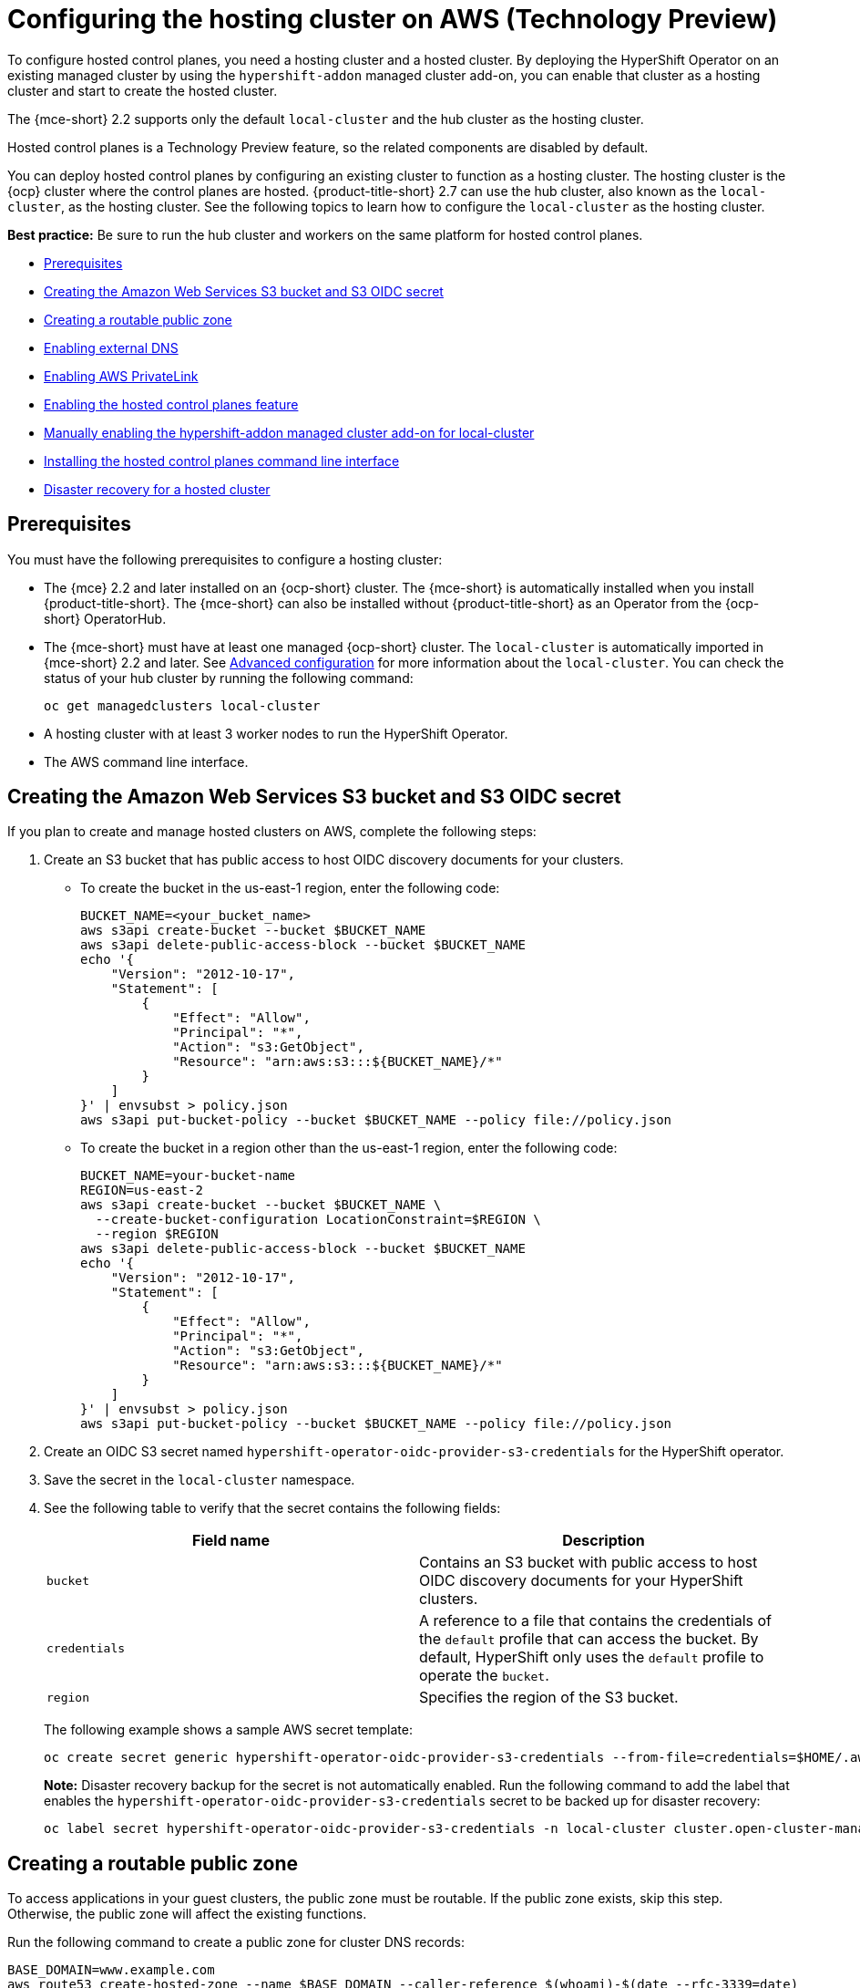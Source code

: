 [#hosting-service-cluster-configure-aws]
= Configuring the hosting cluster on AWS (Technology Preview)

To configure hosted control planes, you need a hosting cluster and a hosted cluster. By deploying the HyperShift Operator on an existing managed cluster by using the `hypershift-addon` managed cluster add-on, you can enable that cluster as a hosting cluster and start to create the hosted cluster. 

The {mce-short} 2.2 supports only the default `local-cluster` and the hub cluster as the hosting cluster.

Hosted control planes is a Technology Preview feature, so the related components are disabled by default.

You can deploy hosted control planes by configuring an existing cluster to function as a hosting cluster. The hosting cluster is the {ocp} cluster where the control planes are hosted. {product-title-short} 2.7 can use the hub cluster, also known as the `local-cluster`, as the hosting cluster. See the following topics to learn how to configure the `local-cluster` as the hosting cluster.

*Best practice:* Be sure to run the hub cluster and workers on the same platform for hosted control planes.

* <<hosting-service-cluster-configure-prereq-aws,Prerequisites>>
* <<hosted-create-aws-secret,Creating the Amazon Web Services S3 bucket and S3 OIDC secret>>
* <<hosted-create-public-zone-aws,Creating a routable public zone>>
* <<hosted-enable-ext-dns-aws,Enabling external DNS>>
* <<hosted-enable-private-link,Enabling AWS PrivateLink>>
* <<hosted-enable-feature-aws,Enabling the hosted control planes feature>>
* <<hosted-enable-hypershift-add-on-aws,Manually enabling the hypershift-addon managed cluster add-on for local-cluster>>
* <<hosted-install-cli,Installing the hosted control planes command line interface>>
* <<dr-hosted-cluster,Disaster recovery for a hosted cluster>>

[#hosting-service-cluster-configure-prereq-aws]
== Prerequisites

You must have the following prerequisites to configure a hosting cluster: 

* The {mce} 2.2 and later installed on an {ocp-short} cluster. The {mce-short} is automatically installed when you install {product-title-short}. The {mce-short} can also be installed without {product-title-short} as an Operator from the {ocp-short} OperatorHub.

* The {mce-short} must have at least one managed {ocp-short} cluster. The `local-cluster` is automatically imported in {mce-short} 2.2 and later. See xref:../install_upgrade/adv_config_install.adoc#advanced-config-engine[Advanced configuration] for more information about the `local-cluster`. You can check the status of your hub cluster by running the following command:

+
----
oc get managedclusters local-cluster
----

* A hosting cluster with at least 3 worker nodes to run the HyperShift Operator.

* The AWS command line interface. 

[#hosted-create-aws-secret]
== Creating the Amazon Web Services S3 bucket and S3 OIDC secret

If you plan to create and manage hosted clusters on AWS, complete the following steps:

. Create an S3 bucket that has public access to host OIDC discovery documents for your clusters.
+
** To create the bucket in the us-east-1 region, enter the following code:
+ 
----
BUCKET_NAME=<your_bucket_name>
aws s3api create-bucket --bucket $BUCKET_NAME
aws s3api delete-public-access-block --bucket $BUCKET_NAME
echo '{
    "Version": "2012-10-17",
    "Statement": [
        {
            "Effect": "Allow",
            "Principal": "*",
            "Action": "s3:GetObject",
            "Resource": "arn:aws:s3:::${BUCKET_NAME}/*"
        }
    ]
}' | envsubst > policy.json
aws s3api put-bucket-policy --bucket $BUCKET_NAME --policy file://policy.json
----
+
** To create the bucket in a region other than the us-east-1 region, enter the following code:
+
----
BUCKET_NAME=your-bucket-name
REGION=us-east-2
aws s3api create-bucket --bucket $BUCKET_NAME \
  --create-bucket-configuration LocationConstraint=$REGION \
  --region $REGION
aws s3api delete-public-access-block --bucket $BUCKET_NAME
echo '{
    "Version": "2012-10-17",
    "Statement": [
        {
            "Effect": "Allow",
            "Principal": "*",
            "Action": "s3:GetObject",
            "Resource": "arn:aws:s3:::${BUCKET_NAME}/*"
        }
    ]
}' | envsubst > policy.json
aws s3api put-bucket-policy --bucket $BUCKET_NAME --policy file://policy.json
----

. Create an OIDC S3 secret named `hypershift-operator-oidc-provider-s3-credentials` for the HyperShift operator.

. Save the secret in the `local-cluster` namespace.

. See the following table to verify that the secret contains the following fields:
+
|===
| Field name | Description

| `bucket`
| Contains an S3 bucket with public access to host OIDC discovery documents for your HyperShift clusters.

| `credentials`
| A reference to a file that contains the credentials of the `default` profile that can access the bucket. By default, HyperShift only uses the `default` profile to operate the `bucket`. 

| `region`
| Specifies the region of the S3 bucket.
|===
+
The following example shows a sample AWS secret template:
+
----
oc create secret generic hypershift-operator-oidc-provider-s3-credentials --from-file=credentials=$HOME/.aws/credentials --from-literal=bucket=<s3-bucket-for-hypershift> --from-literal=region=<region> -n local-cluster
----
+
*Note:* Disaster recovery backup for the secret is not automatically enabled. Run the following command to add the label that enables the `hypershift-operator-oidc-provider-s3-credentials` secret to be backed up for disaster recovery:
+
----
oc label secret hypershift-operator-oidc-provider-s3-credentials -n local-cluster cluster.open-cluster-management.io/backup=true
----

[#hosted-create-public-zone-aws]
== Creating a routable public zone

To access applications in your guest clusters, the public zone must be routable. If the public zone exists, skip this step. Otherwise, the public zone will affect the existing functions.

Run the following command to create a public zone for cluster DNS records:

----
BASE_DOMAIN=www.example.com
aws route53 create-hosted-zone --name $BASE_DOMAIN --caller-reference $(whoami)-$(date --rfc-3339=date)
----

[#hosted-enable-ext-dns-aws]
== Enabling external DNS

Because the control plane and the data plane are separate in hosted control planes, you can configure DNS in two independent areas:

- Ingress for workloads within the hosted cluster, such as the following domain: `*.apps.service-consumer-domain.com`

- Ingress for service endpoints within the management cluster, such as API or OAUTH endpoints through the service provider domain: `*.service-provider-domain.com`

The input for the `hostedCluster.spec.dns` dictates the Ingress for workloads within the hosted cluster. The input for `hostedCluster.spec.services.servicePublishingStrategy.route.hostname` dictates the Ingress for service endpoints within the management cluster.

External DNS creates name records for hosted cluster `Services` that specify a publishing type of `LoadBalancer` or `Route` and provide a hostname for that publishing type. For hosted clusters with `Private` or `PublicAndPrivate` endpoint access types, only the `APIServer` and `OAuth` services support hostnames. For `Private` hosted clusters, the DNS record resolves to a private IP of a Virtual Private Cloud (VPC) Endpoint in your VPC.

A hosted control plane exposes four services:

* `APIServer`
* `OAuthServer`
* `Konnectivity`
* `Ignition`

Each of those services is exposed by using `servicePublishingStrategy` in the `HostedCluster` specification. By default, for the `LoadBalancer` and `Route` types of `servicePublishingStrategy`, you publish the service in one of two ways: 

* By using the hostname of the load balancer that is in the status of the `Service` with the `LoadBalancer` type
* In the `status.host` field of the `Route`

However, when you deploy hosted control planes in a managed service context, those methods can expose the Ingress subdomain of the underlying management cluster and limit options for the management cluster lifecycle and disaster recovery.

When a DNS indirection is layered on the `LoadBalancer` and `Route` publishing types, a managed service operator can publish all public hosted cluster services by using a service-level domain. This architecture allows remapping on the DNS name to a new `LoadBalancer` or `Route` and does not expose the Ingress domain of the management cluster. Hosted control planes uses external DNS to achieve that indirection layer.

You can deploy `external-dns` alongside the `hypershift` Operator in the `hypershift` namespace of the management cluster. The external DNS watches for `Services` or `Routes` that have the `external-dns.alpha.kubernetes.io/hostname` annotation. That annotation is used to create a DNS record that points to the `Service`, such as a record, or the `Route`, such as a CNAME record.

[#external-dns-prereqs-aws]
=== Prerequisites

Before you can set up external DNS for hosted control planes, you must meet the following prerequisites:

* An external public domain that you can point to

* Access to the AWS Route53 Management console

[#set-up-external-dns-aws]
=== Setting up external DNS for hosted control planes

If you plan to provision hosted control plane clusters with service-level DNS (external DNS), complete the following steps:

. Create an AWS credential secret for the HyperShift Operator and name it `hypershift-operator-external-dns-credentials` in the `local-cluster` namespace.

. See the following table to verify that the secret has the required fields:
+
|===
| Field name | Description | Optional or required

| `provider`
| The DNS provider that manages the service-level DNS zone.
| Required

| `domain-filter`
| The service-level domain.
| Required

| `credentials`
| The credential file that supports all external DNS types.
| Optional when you use AWS keys

| `aws-access-key-id`
| The credential access key id.
| Optional when you use the AWS DNS service

| `aws-secret-access-key`
| The credential access key secret.
| Optional when you use the AWS DNS service
|===
+
The following example shows the sample `hypershift-operator-external-dns-credentials` secret template:
+
----
oc create secret generic hypershift-operator-external-dns-credentials --from-literal=provider=aws --from-literal=domain-filter=service.my.domain.com --from-file=credentials=<credentials-file> -n local-cluster
----
+
*Note:* Disaster recovery backup for the secret is not automatically enabled. To add the label that enables the `hypershift-operator-external-dns-credentials` secret to be backed up for disaster recovery, enter the following command:
+
----
oc label secret hypershift-operator-external-dns-credentials -n local-cluster cluster.open-cluster-management.io/backup=""
----

[#create-public-dns-hosted-zone-aws]
=== Creating the public DNS hosted zone

You can create the public DNS hosted zone to use as the external DNS domain-filter in the AWS Route 53 management console:

. In the Route 53 management console, click *Create hosted zone*.

. On the *Hosted zone configuration* page, type a domain name, verify that *Publish hosted zone* is selected as the type, and click *Create hosted zone*.

. After the zone is created, on the *Records* tab, note the values in the *Value/Route traffic to* column.

. In the main domain, create an NS record to redirect the DNS requests to the delegated zone. In the *Value* field, enter the values that you noted in the previous step.

. Click *Create records*.

. Verify that the DNS hosted zone is working by creating a test entry in the new subzone and testing it with a `dig` command like the following example:
+
----
dig +short test.user-dest-public.aws.kerberos.com
192.168.1.1
----

. To create a hosted cluster that sets the hostname for `LoadBalancer` and `Route` services, enter the following command, where `external-dns-domain` matches the public hosted zone that you created:

+
----
hcp create cluster aws --name=example --endpoint-access=PublicAndPrivate
----

This example shows the resulting `services` block for the hosted cluster:

[source,yaml]
----
  platform:
    aws:
      endpointAccess: PublicAndPrivate
...
  services:
  - service: APIServer
    servicePublishingStrategy:
      route:
        hostname: api-example.service-provider-domain.com
      type: Route
  - service: OAuthServer
    servicePublishingStrategy:
      route:
        hostname: oauth-example.service-provider-domain.com
      type: Route
  - service: Konnectivity
    servicePublishingStrategy:
      type: Route
  - service: Ignition
    servicePublishingStrategy:
      type: Route
----

When the Control Plane Operator creates the `Services` and `Routes`, it annotates them with the `external-dns.alpha.kubernetes.io/hostname` annotation. The value is the `hostname` field in the `servicePublishingStrategy` for that type. The Control Plane Operator uses that name for the service endpoints, and it expects that if the hostname is set, a mechanism exists, such as external-dns or otherwise, which can create the DNS records.

Only public services can have service-level DNS indirection. Private services use the `hypershift.local` private zone, and it is not valid to set `hostname` for services that are private for a given endpoint access type. 

The following table notes when it is valid to set `hostname` for a service and endpoint combination:

|===
|Service |Public |PublicAndPrivate |Private

|`APIServer`
|Y
|Y
|N

|`OAuthServer`
|Y
|Y
|N

|`Konnectivity`
|Y
|N
|N

|`Ignition`
|Y
|N
|N
|===

[#deploy-cluster-cli-external-dns-aws]
=== Deploying a cluster by using the command line interface and external DNS

You need to deploy the `hypershift` and `external-dns` Operators when the external public hosted zone already exists. Ensure that the `external-dns` Operator is running and that the internal flags point to the public hosted zone by entering the following commands:

----
export KUBECONFIG=<path_to_management_cluster_kubeconfig>
export AWS_CREDS=~/.aws/credentials
export REGION=<region>

hcp create cluster aws \
    --aws-creds ${AWS_CREDS} \
    --instance-type m6i.xlarge \
    --region ${REGION} \
    --auto-repair \
    --generate-ssh \
    --name <cluster_name> \
    --namespace clusters \
    --base-domain service-consumer-domain.com \ <1>
    --node-pool-replicas 2 \
    --pull-secret ${HOME}/pull_secret.json \
    --release-image quay.io/openshift-release-dev/ocp-release:4.12.0-ec.3-x86_64 \
    --endpoint-access=PublicAndPrivate <2>
----

<1> Points to the public hosted zone, `service-consumer-domain.com`, which is typically in an AWS account that the service consumer owns.
<2> Set as `PublicAndPrivate.` The external DNS can be used with only `Public` or `PublicAndPrivate` configurations.

[#hosted-enable-private-link]
== Enabling AWS PrivateLink

If you plan to provision hosted control plane clusters on the AWS platform with PrivateLink, complete the following steps:

. Create an AWS credential secret for the HyperShift Operator and name it `hypershift-operator-private-link-credentials`. The secret must reside in the managed cluster namespace that is the namespace of the managed cluster being used as the hosting cluster. If you used `local-cluster`, create the secret in the `local-cluster` namespace.

. See the following table to confirm that the secret contains the required fields:
+
|===
| Field name | Description | Optional or required
| `region`
| Region for use with Private Link
| Required

| `aws-access-key-id`
| The credential access key id.
| Required

| `aws-secret-access-key`
| The credential access key secret.
| Required
|===
+
The following example shows the sample `hypershift-operator-private-link-credentials` secret template:
+
----
oc create secret generic hypershift-operator-private-link-credentials --from-literal=aws-access-key-id=<aws-access-key-id> --from-literal=aws-secret-access-key=<aws-secret-access-key> --from-literal=region=<region> -n local-cluster
----
+
*Note:* Disaster recovery backup for the secret is not automatically enabled. Run the following command to add the label that enables the `hypershift-operator-private-link-credentials` secret to be backed up for disaster recovery:
+
----
oc label secret hypershift-operator-private-link-credentials -n local-cluster cluster.open-cluster-management.io/backup=""
----

[#hosted-enable-feature-aws]
== Enabling the hosted control planes feature

The hosted control planes feature is disabled by default. Enabling the feature automatically also enables the `hypershift-addon` managed cluster add-on. 

. You can run the following command to enable the feature:
+
----
oc patch mce multiclusterengine --type=merge -p '{"spec":{"overrides":{"components":[{"name":"hypershift-preview","enabled": true}]}}}' <1>
----
<1> The default `MultiClusterEngine` resource instance name is `multiclusterengine`, but you can get the `MultiClusterEngine` name from your cluster by running the following command: `$ oc get mce`.

. Run the following command to verify that the `hypershift-preview` and `hypershift-local-hosting` features are enabled in the `MultiClusterEngine` custom resource:
+
----
oc get mce multiclusterengine -o yaml <1>
----
<1> The default `MultiClusterEngine` resource instance name is `multiclusterengine`, but you can get the `MultiClusterEngine` name from your cluster by running the following command: `$ oc get mce`.
+
The output resembles the following example:
+
[source,yaml]
----
apiVersion: multicluster.openshift.io/v1
kind: MultiClusterEngine
metadata:
  name: multiclusterengine
spec:
  overrides:
    components:
    - name: hypershift-preview
      enabled: true
    - name: hypershift-local-hosting
      enabled: true
----

[#hosted-enable-hypershift-add-on-aws]
=== Manually enabling the hypershift-addon managed cluster add-on for local-cluster

Enabling the hosted control planes feature automatically enables the `hypershift-addon` managed cluster add-on. If you need to enable the `hypershift-addon` managed cluster add-on manually, complete the following steps to use the `hypershift-addon` to install the HyperShift Operator on `local-cluster`:

. Create the `ManagedClusterAddon` HyperShift add-on by creating a file that resembles the following example:
+
[source,yaml]
----
apiVersion: addon.open-cluster-management.io/v1alpha1
kind: ManagedClusterAddOn
metadata:
  name: hypershift-addon
  namespace: local-cluster 
spec:
  installNamespace: open-cluster-management-agent-addon
----

. Apply the file by running the following command:
+
----
oc apply -f <filename>
----
+
Replace `filename` with the name of the file that you created. 

. Confirm that the `hypershift-addon` is installed by running the following command:
+
----
oc get managedclusteraddons -n local-cluster hypershift-addon
----
+
If the add-on is installed, the output resembles the following example:
+
----
NAME               AVAILABLE   DEGRADED   PROGRESSING
hypershift-addon   True
----

Your HyperShift add-on is installed and the hosting cluster is available to create and manage hosted clusters.

[#hosted-install-cli]
== Installing the hosted control planes command line interface

The hosted control planes (`hypershift`) command line interface is used to create and manage {ocp-short} hosted control plane clusters. After you enable the hosted control planes feature, you can install the hosted control planes command line interface by completing the following steps:

. From the {ocp-short} console, click the *Help icon* > *Command Line Tools*.

//lahinson - july 2023 - does the UI still say "hypershift CLI"?
. Click *Download hypershift CLI* for your platform.
+
*Note:* The download is only visible if you have enabled the `hypershift-preview` feature.

. Unpack the downloaded archive by running the following command:
+
----
tar xvzf hypershift.tar.gz
----

. Run the following command to make the binary file executable:
+
----
chmod +x hypershift
----

. Run the following command to move the binary file to a directory in your path:
+
----
sudo mv hypershift /usr/local/bin/.
----

You can now use the `hcp create cluster` command to create and manage hosted clusters. To list the available parameters, enter the following command:

----
hcp create cluster aws --help
----

[#dr-hosted-cluster]
== Disaster recovery for a hosted cluster

The hosted control plane runs on the {mce-short} hub cluster. The data plane runs on a separate platform that you choose. When recovering the {mce-short} hub cluster from a disaster, you might also want to recover the hosted control planes.

See link:https://access.redhat.com/documentation/en-us/openshift_container_platform/4.13/html/hosted_control_planes/hcp-backup-restore-dr#hcp-dr-aws[Disaster recovery for a hosted cluster within an AWS region] to learn how to back up a hosted control plane cluster and restore it on a different cluster.

*Important:* Disaster recovery for hosted clusters is available on AWS only.

[#additional-resources-configure-hosted-cluster-aws]
== Additional resources

For more information about hosted control planes on AWS, see the following resource:

* You can now deploy the SR-IOV Operator. For more information, see link:https://access.redhat.com/documentation/en-us/openshift_container_platform/4.13/html/networking/hardware-networks#sriov-operator-hosted-control-planes_configuring-sriov-operator[Deploying the SR-IOV Operator for hosted control planes].
